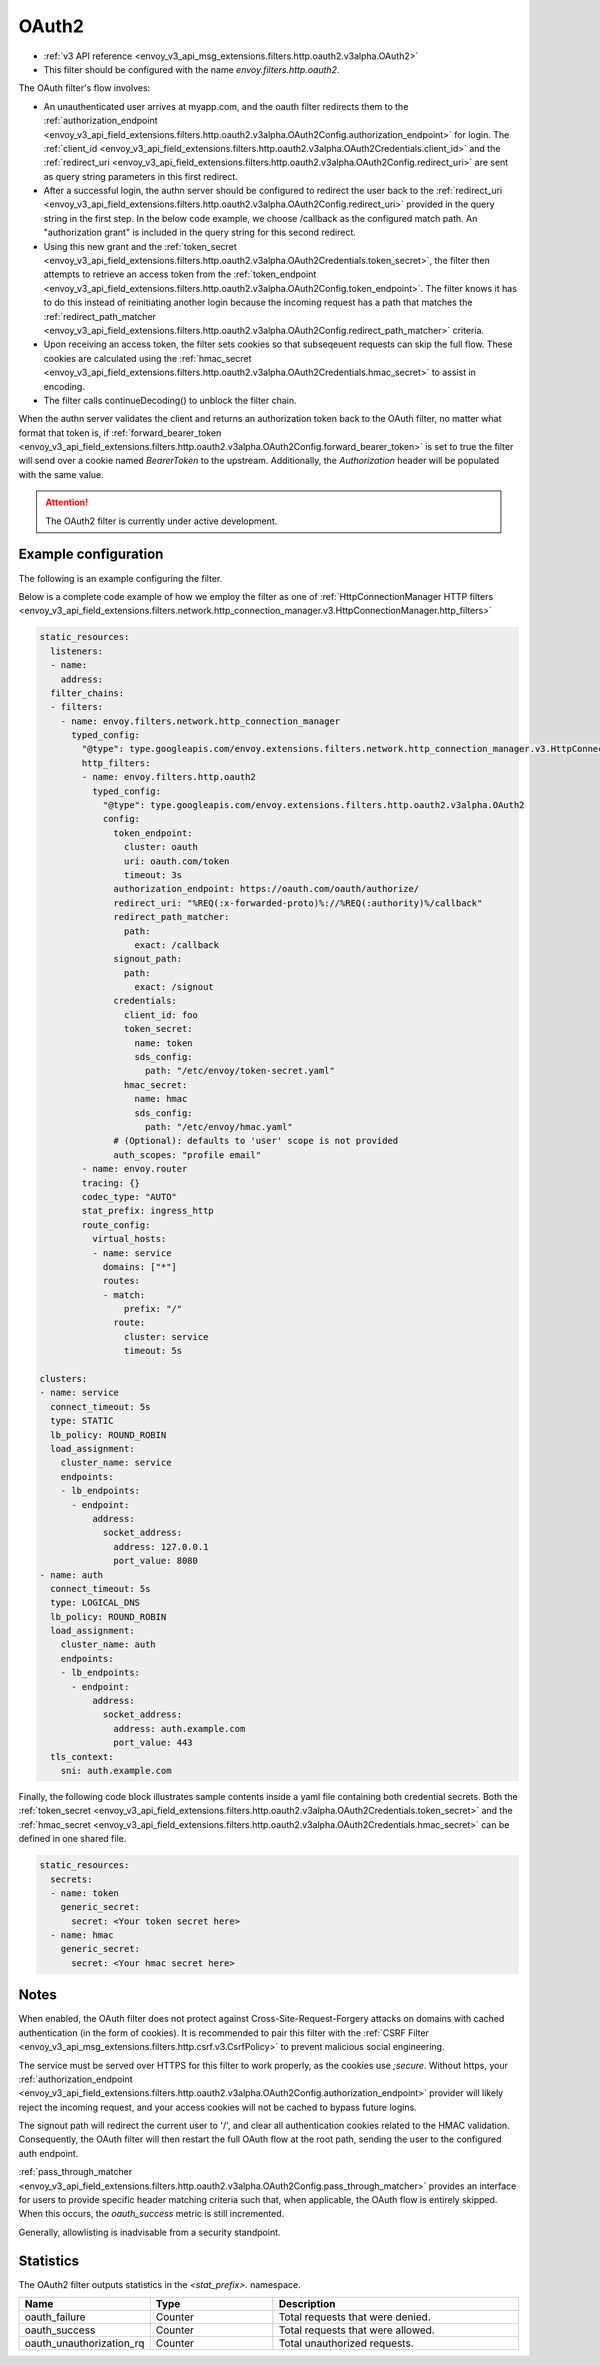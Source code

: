 
.. _config_http_filters_oauth:

OAuth2
======

* :ref:`v3 API reference <envoy_v3_api_msg_extensions.filters.http.oauth2.v3alpha.OAuth2>`
* This filter should be configured with the name *envoy.filters.http.oauth2*.

The OAuth filter's flow involves:

* An unauthenticated user arrives at myapp.com, and the oauth filter redirects them to the
  :ref:`authorization_endpoint <envoy_v3_api_field_extensions.filters.http.oauth2.v3alpha.OAuth2Config.authorization_endpoint>`
  for login. The :ref:`client_id <envoy_v3_api_field_extensions.filters.http.oauth2.v3alpha.OAuth2Credentials.client_id>`
  and the :ref:`redirect_uri <envoy_v3_api_field_extensions.filters.http.oauth2.v3alpha.OAuth2Config.redirect_uri>`
  are sent as query string parameters in this first redirect.
* After a successful login, the authn server should be configured to redirect the user back to the
  :ref:`redirect_uri <envoy_v3_api_field_extensions.filters.http.oauth2.v3alpha.OAuth2Config.redirect_uri>`
  provided in the query string in the first step. In the below code example, we choose /callback as the configured match path.
  An "authorization grant" is included in the query string for this second redirect.
* Using this new grant and the :ref:`token_secret <envoy_v3_api_field_extensions.filters.http.oauth2.v3alpha.OAuth2Credentials.token_secret>`,
  the filter then attempts to retrieve an access token from
  the :ref:`token_endpoint <envoy_v3_api_field_extensions.filters.http.oauth2.v3alpha.OAuth2Config.token_endpoint>`. The filter knows it has to do this
  instead of reinitiating another login because the incoming request has a path that matches the
  :ref:`redirect_path_matcher <envoy_v3_api_field_extensions.filters.http.oauth2.v3alpha.OAuth2Config.redirect_path_matcher>` criteria.
* Upon receiving an access token, the filter sets cookies so that subseqeuent requests can skip the full
  flow. These cookies are calculated using the
  :ref:`hmac_secret <envoy_v3_api_field_extensions.filters.http.oauth2.v3alpha.OAuth2Credentials.hmac_secret>`
  to assist in encoding.
* The filter calls continueDecoding() to unblock the filter chain.

When the authn server validates the client and returns an authorization token back to the OAuth filter,
no matter what format that token is, if
:ref:`forward_bearer_token <envoy_v3_api_field_extensions.filters.http.oauth2.v3alpha.OAuth2Config.forward_bearer_token>`
is set to true the filter will send over a 
cookie named `BearerToken` to the upstream. Additionally, the `Authorization` header will be populated
with the same value.

.. attention::

  The OAuth2 filter is currently under active development.

Example configuration
---------------------

The following is an example configuring the filter.

.. validated-code-block:: yaml
  :type-name: envoy.extensions.filters.http.oauth2.v3alpha.OAuth2

  config:
    token_endpoint:
      cluster: oauth
      uri: oauth.com/token
      timeout: 3s
    authorization_endpoint: https://oauth.com/oauth/authorize/
    redirect_uri: "%REQ(:x-forwarded-proto)%://%REQ(:authority)%/callback"
    redirect_path_matcher:
      path:
        exact: /callback
    signout_path:
      path:
        exact: /signout
    credentials:
      client_id: foo
      token_secret:
        name: token
        sds_config:
          path: "/etc/envoy/token-secret.yaml"
      hmac_secret:
        name: hmac
        sds_config:
          path: "/etc/envoy/hmac.yaml"
    # (Optional): defaults to 'user' scope if not provided
    auth_scopes = "profile email"

Below is a complete code example of how we employ the filter as one of
:ref:`HttpConnectionManager HTTP filters
<envoy_v3_api_field_extensions.filters.network.http_connection_manager.v3.HttpConnectionManager.http_filters>`

.. code-block:: yaml

  static_resources:
    listeners:
    - name:
      address:
    filter_chains:
    - filters:
      - name: envoy.filters.network.http_connection_manager
        typed_config:
          "@type": type.googleapis.com/envoy.extensions.filters.network.http_connection_manager.v3.HttpConnectionManager
          http_filters:
          - name: envoy.filters.http.oauth2
            typed_config:
              "@type": type.googleapis.com/envoy.extensions.filters.http.oauth2.v3alpha.OAuth2
              config:
                token_endpoint:
                  cluster: oauth
                  uri: oauth.com/token
                  timeout: 3s
                authorization_endpoint: https://oauth.com/oauth/authorize/
                redirect_uri: "%REQ(:x-forwarded-proto)%://%REQ(:authority)%/callback"
                redirect_path_matcher:
                  path:
                    exact: /callback
                signout_path:
                  path:
                    exact: /signout
                credentials:
                  client_id: foo
                  token_secret:
                    name: token
                    sds_config:
                      path: "/etc/envoy/token-secret.yaml"
                  hmac_secret:
                    name: hmac
                    sds_config:
                      path: "/etc/envoy/hmac.yaml"
                # (Optional): defaults to 'user' scope is not provided
                auth_scopes: "profile email"
          - name: envoy.router
          tracing: {}
          codec_type: "AUTO"
          stat_prefix: ingress_http
          route_config:
            virtual_hosts:
            - name: service
              domains: ["*"]
              routes:
              - match:
                  prefix: "/"
                route:
                  cluster: service
                  timeout: 5s

  clusters:
  - name: service
    connect_timeout: 5s
    type: STATIC
    lb_policy: ROUND_ROBIN
    load_assignment:
      cluster_name: service
      endpoints:
      - lb_endpoints:
        - endpoint:
            address:
              socket_address:
                address: 127.0.0.1
                port_value: 8080
  - name: auth
    connect_timeout: 5s
    type: LOGICAL_DNS
    lb_policy: ROUND_ROBIN
    load_assignment:
      cluster_name: auth
      endpoints:
      - lb_endpoints:
        - endpoint:
            address:
              socket_address:
                address: auth.example.com
                port_value: 443
    tls_context:
      sni: auth.example.com

Finally, the following code block illustrates sample contents inside a yaml file containing both credential secrets.
Both the :ref:`token_secret <envoy_v3_api_field_extensions.filters.http.oauth2.v3alpha.OAuth2Credentials.token_secret>`
and the :ref:`hmac_secret <envoy_v3_api_field_extensions.filters.http.oauth2.v3alpha.OAuth2Credentials.hmac_secret>`
can be defined in one shared file.

.. code-block:: yaml

  static_resources:
    secrets:
    - name: token
      generic_secret:
        secret: <Your token secret here>
    - name: hmac
      generic_secret:
        secret: <Your hmac secret here>


Notes
-----

When enabled, the OAuth filter does not protect against Cross-Site-Request-Forgery attacks on domains with
cached authentication (in the form of cookies).
It is recommended to pair this filter with the :ref:`CSRF Filter <envoy_v3_api_msg_extensions.filters.http.csrf.v3.CsrfPolicy>`
to prevent malicious social engineering.

The service must be served over HTTPS for this filter to work properly, as the cookies use `;secure`. Without https, your
:ref:`authorization_endpoint <envoy_v3_api_field_extensions.filters.http.oauth2.v3alpha.OAuth2Config.authorization_endpoint>`
provider will likely reject the incoming request, and your access cookies will not be cached to bypass future logins.

The signout path will redirect the current user to '/', and clear all authentication cookies related to
the HMAC validation. Consequently, the OAuth filter will then restart the full OAuth flow at the root path,
sending the user to the configured auth endpoint.

:ref:`pass_through_matcher <envoy_v3_api_field_extensions.filters.http.oauth2.v3alpha.OAuth2Config.pass_through_matcher>` provides
an interface for users to provide specific header matching criteria such that, when applicable, the OAuth flow is entirely skipped.
When this occurs, the `oauth_success` metric is still incremented.

Generally, allowlisting is inadvisable from a security standpoint.

Statistics
----------

The OAuth2 filter outputs statistics in the *<stat_prefix>.* namespace.

.. csv-table::
  :header: Name, Type, Description
  :widths: 1, 1, 2

  oauth_failure, Counter, Total requests that were denied.
  oauth_success, Counter, Total requests that were allowed.
  oauth_unauthorization_rq, Counter, Total unauthorized requests.
